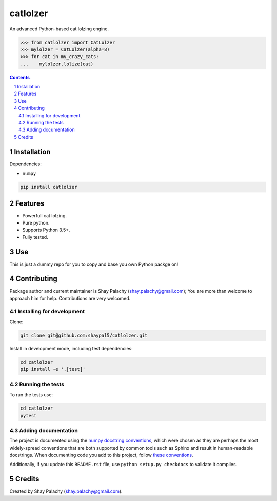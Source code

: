 catlolzer
#########
|PyPI-Status| |PyPI-Versions| |Build-Status| |Codecov| |LICENCE|

An advanced Python-based cat lolzing engine.

.. code-block:: python

  >>> from catlolzer import CatLolzer
  >>> mylolzer = CatLolzer(alpha=8)
  >>> for cat in my_crazy_cats:
  ...    mylolzer.lolize(cat)

.. contents::

.. section-numbering::


Installation
============

Dependencies:

* ``numpy``

.. code-block:: bash

  pip install catlolzer
  


Features
========

* Powerfull cat lolzing.
* Pure python.
* Supports Python 3.5+.
* Fully tested.


Use
===

This is just a dummy repo for you to copy and base you own Python packge on!


Contributing
============

Package author and current maintainer is Shay Palachy (shay.palachy@gmail.com); You are more than welcome to approach him for help. Contributions are very welcomed.

Installing for development
----------------------------

Clone:

.. code-block:: bash

  git clone git@github.com:shaypal5/catlolzer.git


Install in development mode, including test dependencies:

.. code-block:: bash

  cd catlolzer
  pip install -e '.[test]'



Running the tests
-----------------

To run the tests use:

.. code-block:: bash

  cd catlolzer
  pytest


Adding documentation
--------------------

The project is documented using the `numpy docstring conventions`_, which were chosen as they are perhaps the most widely-spread conventions that are both supported by common tools such as Sphinx and result in human-readable docstrings. When documenting code you add to this project, follow `these conventions`_.

.. _`numpy docstring conventions`: https://github.com/numpy/numpy/blob/master/doc/HOWTO_DOCUMENT.rst.txt
.. _`these conventions`: https://github.com/numpy/numpy/blob/master/doc/HOWTO_DOCUMENT.rst.txt

Additionally, if you update this ``README.rst`` file,  use ``python setup.py checkdocs`` to validate it compiles.


Credits
=======

Created by Shay Palachy (shay.palachy@gmail.com).


.. |PyPI-Status| image:: https://img.shields.io/pypi/v/catlolzer.svg
  :target: https://pypi.python.org/pypi/catlolzer

.. |PyPI-Versions| image:: https://img.shields.io/pypi/pyversions/catlolzer.svg
   :target: https://pypi.python.org/pypi/catlolzer

.. |Build-Status| image:: https://travis-ci.org/shaypal5/catlolzer.svg?branch=master
  :target: https://travis-ci.org/shaypal5/catlolzer

.. |LICENCE| image:: https://github.com/shaypal5/catlolzer/blob/master/mit_license_badge.svg
  :target: https://github.com/shaypal5/catlolzer/blob/master/LICENSE
  
.. https://img.shields.io/github/license/shaypal5/catlolzer.svg

.. |Codecov| image:: https://codecov.io/github/shaypal5/catlolzer/coverage.svg?branch=master
   :target: https://codecov.io/github/shaypal5/catlolzer?branch=master
